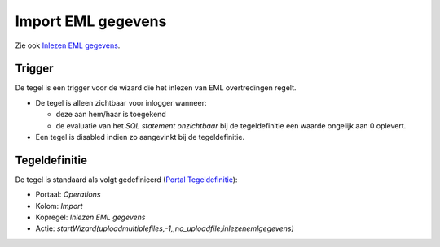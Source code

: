 Import EML gegevens
===================

Zie ook `Inlezen EML
gegevens </docs/probleemoplossing/programmablokken/inlezen_eml.md>`__.

Trigger
-------

De tegel is een trigger voor de wizard die het inlezen van EML
overtredingen regelt.

-  De tegel is alleen zichtbaar voor inlogger wanneer:

   -  deze aan hem/haar is toegekend
   -  de evaluatie van het *SQL statement onzichtbaar* bij de
      tegeldefinitie een waarde ongelijk aan 0 oplevert.

-  Een tegel is disabled indien zo aangevinkt bij de tegeldefinitie.

Tegeldefinitie
--------------

De tegel is standaard als volgt gedefinieerd (`Portal
Tegeldefinitie </docs/instellen_inrichten/portaldefinitie/portal_tegel.md>`__):

-  Portaal: *Operations*
-  Kolom: *Import*
-  Kopregel: *Inlezen EML gegevens*
-  Actie:
   *startWizard(uploadmultiplefiles,-1,,no_uploadfile;inlezenemlgegevens)*
